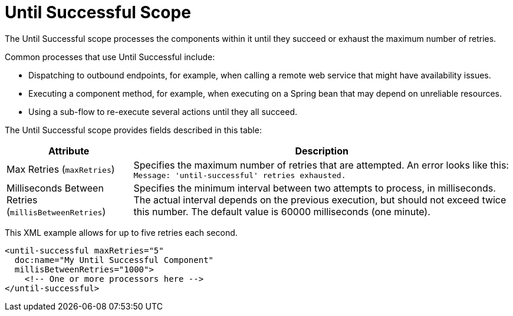 = Until Successful Scope
:keywords: anypoint studio, studio, mule, until successful, reattempts, retry

The Until Successful scope processes the components within it until they succeed or exhaust the maximum number of retries.

Common processes that use Until Successful include:

* Dispatching to outbound endpoints, for example, when calling a remote web service that might have availability issues.
* Executing a component method, for example, when executing on a Spring bean that may depend on unreliable resources.
* Using a sub-flow to re-execute several actions until they all succeed.

The Until Successful scope provides fields described in this table:

[%header,cols="1,3"]
|===
|Attribute |Description
|Max Retries (`maxRetries`) |Specifies the maximum number of retries that are attempted. An error looks like this:  `Message: 'until-successful' retries exhausted.`
|Milliseconds Between Retries (`millisBetweenRetries`) |Specifies the minimum interval between two attempts to process, in milliseconds. The actual interval depends on the previous execution, but should not exceed twice this number. The default value is 60000 milliseconds (one minute).
|===

This XML example allows for up to five retries each second.

----
<until-successful maxRetries="5"
  doc:name="My Until Successful Component"
  millisBetweenRetries="1000">
    <!-- One or more processors here -->
</until-successful>
----

////
== See Also

link:about-components[About Mule Components]
link:/connectors[About Connectors]
////

////
== Success and Failure
[cols="30a,70a"]
|===
|FAILURE |A message processor within the Until Successful scope throws an exception or contains an exception payload. Also, if an expression is provided in the attribute `failureExpression` and it evaluates to `true`.
|SUCCESS |None of the message processors within the Until Successful scope throw any exceptions or contain an exception payload, or they do not return any message at all (that is, the flow ends in a one-way outbound endpoint).
|_conditional_ |If you configure a failure expression, Mule evaluates the return message against the expression to dynamically determine if the action has failed or succeeded.
|===

=== Configuring failureExpression

If the scope fails, a `RetryPolicyExhaustedException` is created, wrapped as a `MessagingException` and passed to the exception handler of the flow that contains the `Until Successful` element.

The following illustrates how to configure the `failureExpression` returned by an Until Successful scope:

[source, xml, linenums]
----
<Until Successful objectStore-ref="objectStore"
   failureExpression="#[message.inboundProperties['http.status'] != 202]"
   maxRetries="6" secondsBetweenRetries="600">
   <http:request config-ref="HTTP_Request_Configuration" path="flakey"
     method="POST" doc:name="HTTP"/>
</Until Successful>
----

=== When all Else has Failed

If message processing keeps failing and the maximum number of retries is exceeded, the default behavior of the Until Successful message processor consists in logging the message details and dropping it.

Should you want to perform a specific action on the discarded message (for example, storing it in a file or database), it is possible to configure a Dead Letter Queue endpoint” where dropped messages are sent.

For more information, see <<Configuring a Dead Letter Queue>>.

=== Configuring a Dead Letter Queue

To manage messages which have exhausted the number of `maxRetries` within the Until Successful scope, you can define a DLQ (dead letter queue) endpoint to which Mule can send such messages. The following code sample shows how a VM endpoint can be used to receive messages that have been discarded.

[source, xml, linenums]
----
<vm:endpoint name="dlqChannel" path="dlq" />

<Until Successful objectStore-ref="objectStore"
                  dlqEndpoint-ref="dlqChannel"
                  maxRetries="3"
                  secondsBetweenRetries="10">
...
</Until Successful>
----

One common option in configuring a DLQ is to do a Global endpoint:

[source,xml,linenums]
----
<vm:inbound-endpoint exchange-pattern="one-way" path="dlqChannel" name="dlqChannel" doc:name="dlqChannel"/>
----

Then have a flow:

[source,xml,linenums]
----
<flow name="dead-letter-queue-testFlow2" doc:name="dead-letter-queue-testFlow2">
<vm:inbound-endpoint exchange-pattern="one-way" ref="dlqChannel" doc:name="VM"/>
<logger level="WARN" doc:name="logger"/>
</flow>
----

So the `deadLetterQueue-ref="dlqChannel"` in Until Successful refers to the global endpoint.
////
